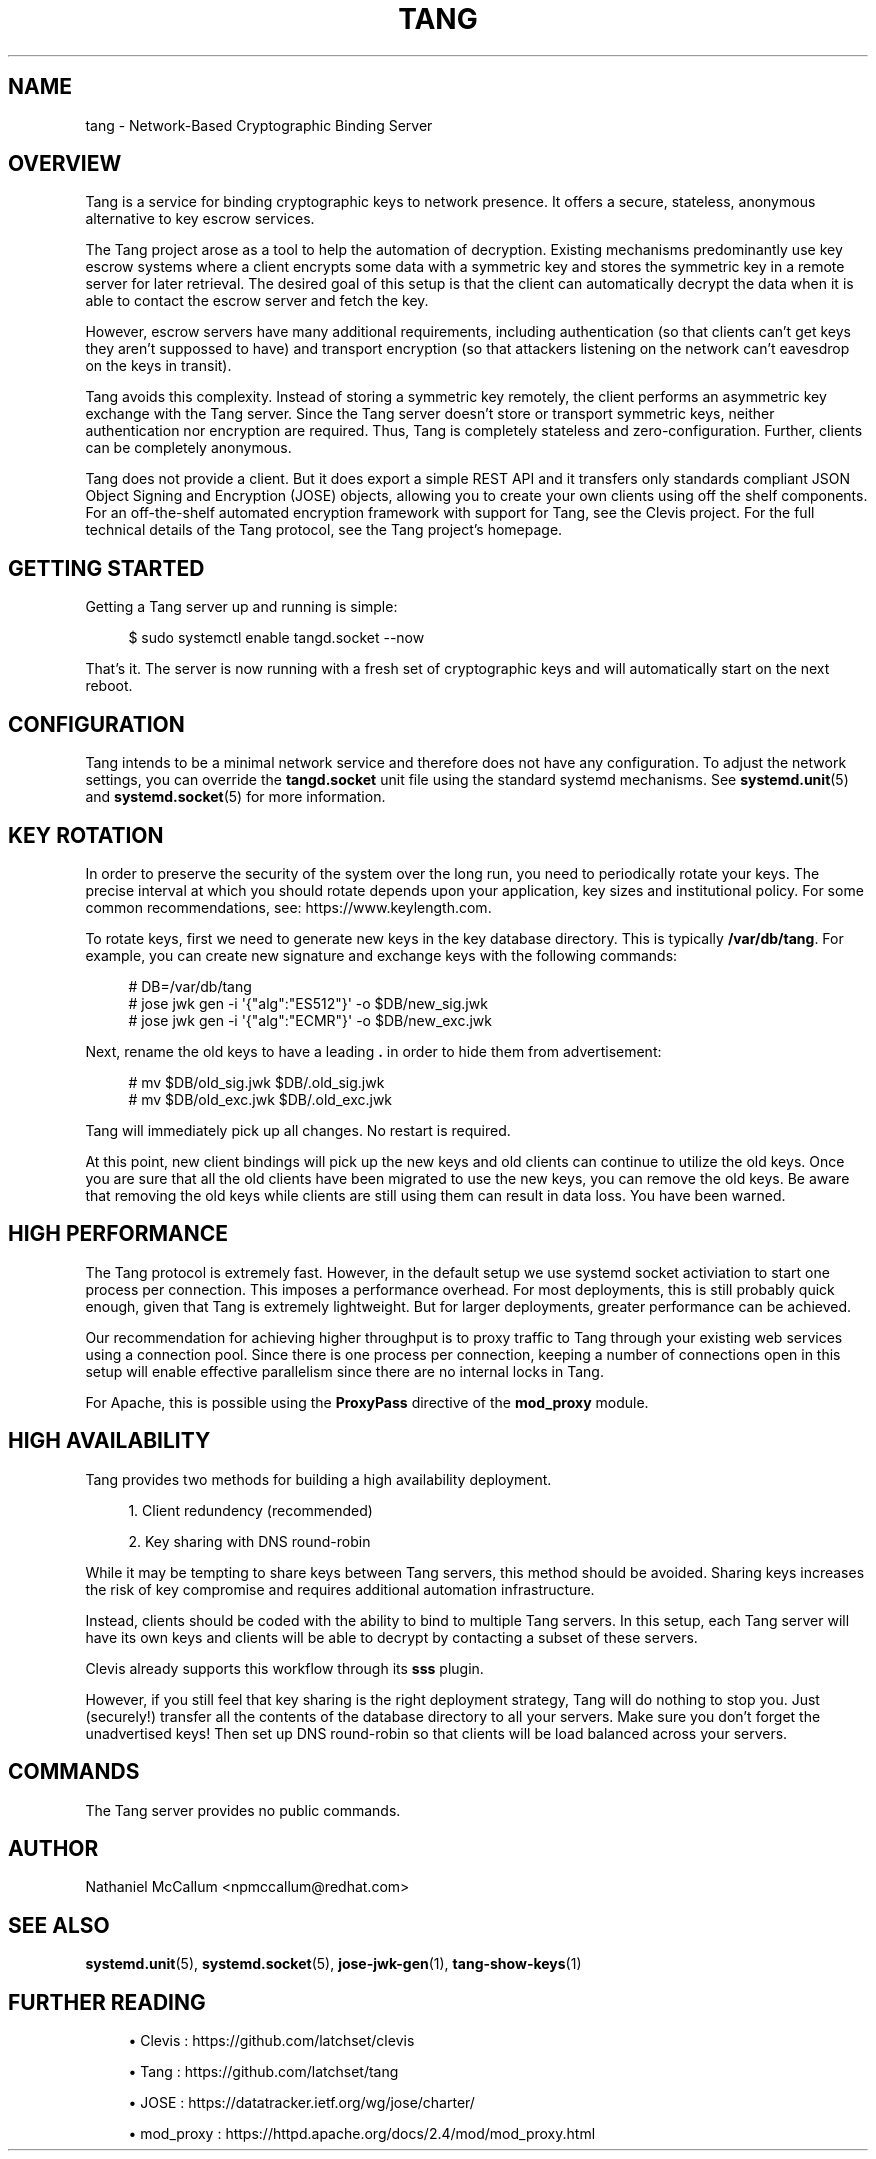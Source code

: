 '\" t
.\"     Title: tang
.\"    Author: [see the "AUTHOR" section]
.\" Generator: DocBook XSL Stylesheets vsnapshot <http://docbook.sf.net/>
.\"      Date: 07/12/2018
.\"    Manual: \ \&
.\"    Source: \ \&
.\"  Language: English
.\"
.TH "TANG" "8" "07/12/2018" "\ \&" "\ \&"
.\" -----------------------------------------------------------------
.\" * Define some portability stuff
.\" -----------------------------------------------------------------
.\" ~~~~~~~~~~~~~~~~~~~~~~~~~~~~~~~~~~~~~~~~~~~~~~~~~~~~~~~~~~~~~~~~~
.\" http://bugs.debian.org/507673
.\" http://lists.gnu.org/archive/html/groff/2009-02/msg00013.html
.\" ~~~~~~~~~~~~~~~~~~~~~~~~~~~~~~~~~~~~~~~~~~~~~~~~~~~~~~~~~~~~~~~~~
.ie \n(.g .ds Aq \(aq
.el       .ds Aq '
.\" -----------------------------------------------------------------
.\" * set default formatting
.\" -----------------------------------------------------------------
.\" disable hyphenation
.nh
.\" disable justification (adjust text to left margin only)
.ad l
.\" -----------------------------------------------------------------
.\" * MAIN CONTENT STARTS HERE *
.\" -----------------------------------------------------------------
.SH "NAME"
tang \- Network\-Based Cryptographic Binding Server
.SH "OVERVIEW"
.sp
Tang is a service for binding cryptographic keys to network presence\&. It offers a secure, stateless, anonymous alternative to key escrow services\&.
.sp
The Tang project arose as a tool to help the automation of decryption\&. Existing mechanisms predominantly use key escrow systems where a client encrypts some data with a symmetric key and stores the symmetric key in a remote server for later retrieval\&. The desired goal of this setup is that the client can automatically decrypt the data when it is able to contact the escrow server and fetch the key\&.
.sp
However, escrow servers have many additional requirements, including authentication (so that clients can\(cqt get keys they aren\(cqt suppossed to have) and transport encryption (so that attackers listening on the network can\(cqt eavesdrop on the keys in transit)\&.
.sp
Tang avoids this complexity\&. Instead of storing a symmetric key remotely, the client performs an asymmetric key exchange with the Tang server\&. Since the Tang server doesn\(cqt store or transport symmetric keys, neither authentication nor encryption are required\&. Thus, Tang is completely stateless and zero\-configuration\&. Further, clients can be completely anonymous\&.
.sp
Tang does not provide a client\&. But it does export a simple REST API and it transfers only standards compliant JSON Object Signing and Encryption (JOSE) objects, allowing you to create your own clients using off the shelf components\&. For an off\-the\-shelf automated encryption framework with support for Tang, see the Clevis project\&. For the full technical details of the Tang protocol, see the Tang project\(cqs homepage\&.
.SH "GETTING STARTED"
.sp
Getting a Tang server up and running is simple:
.sp
.if n \{\
.RS 4
.\}
.nf
$ sudo systemctl enable tangd\&.socket \-\-now
.fi
.if n \{\
.RE
.\}
.sp
That\(cqs it\&. The server is now running with a fresh set of cryptographic keys and will automatically start on the next reboot\&.
.SH "CONFIGURATION"
.sp
Tang intends to be a minimal network service and therefore does not have any configuration\&. To adjust the network settings, you can override the \fBtangd\&.socket\fR unit file using the standard systemd mechanisms\&. See \fBsystemd\&.unit\fR(5) and \fBsystemd\&.socket\fR(5) for more information\&.
.SH "KEY ROTATION"
.sp
In order to preserve the security of the system over the long run, you need to periodically rotate your keys\&. The precise interval at which you should rotate depends upon your application, key sizes and institutional policy\&. For some common recommendations, see: https://www\&.keylength\&.com\&.
.sp
To rotate keys, first we need to generate new keys in the key database directory\&. This is typically \fB/var/db/tang\fR\&. For example, you can create new signature and exchange keys with the following commands:
.sp
.if n \{\
.RS 4
.\}
.nf
# DB=/var/db/tang
# jose jwk gen \-i \*(Aq{"alg":"ES512"}\*(Aq \-o $DB/new_sig\&.jwk
# jose jwk gen \-i \*(Aq{"alg":"ECMR"}\*(Aq \-o $DB/new_exc\&.jwk
.fi
.if n \{\
.RE
.\}
.sp
Next, rename the old keys to have a leading \fB\&.\fR in order to hide them from advertisement:
.sp
.if n \{\
.RS 4
.\}
.nf
# mv $DB/old_sig\&.jwk $DB/\&.old_sig\&.jwk
# mv $DB/old_exc\&.jwk $DB/\&.old_exc\&.jwk
.fi
.if n \{\
.RE
.\}
.sp
Tang will immediately pick up all changes\&. No restart is required\&.
.sp
At this point, new client bindings will pick up the new keys and old clients can continue to utilize the old keys\&. Once you are sure that all the old clients have been migrated to use the new keys, you can remove the old keys\&. Be aware that removing the old keys while clients are still using them can result in data loss\&. You have been warned\&.
.SH "HIGH PERFORMANCE"
.sp
The Tang protocol is extremely fast\&. However, in the default setup we use systemd socket activiation to start one process per connection\&. This imposes a performance overhead\&. For most deployments, this is still probably quick enough, given that Tang is extremely lightweight\&. But for larger deployments, greater performance can be achieved\&.
.sp
Our recommendation for achieving higher throughput is to proxy traffic to Tang through your existing web services using a connection pool\&. Since there is one process per connection, keeping a number of connections open in this setup will enable effective parallelism since there are no internal locks in Tang\&.
.sp
For Apache, this is possible using the \fBProxyPass\fR directive of the \fBmod_proxy\fR module\&.
.SH "HIGH AVAILABILITY"
.sp
Tang provides two methods for building a high availability deployment\&.
.sp
.RS 4
.ie n \{\
\h'-04' 1.\h'+01'\c
.\}
.el \{\
.sp -1
.IP "  1." 4.2
.\}
Client redundency (recommended)
.RE
.sp
.RS 4
.ie n \{\
\h'-04' 2.\h'+01'\c
.\}
.el \{\
.sp -1
.IP "  2." 4.2
.\}
Key sharing with DNS round\-robin
.RE
.sp
While it may be tempting to share keys between Tang servers, this method should be avoided\&. Sharing keys increases the risk of key compromise and requires additional automation infrastructure\&.
.sp
Instead, clients should be coded with the ability to bind to multiple Tang servers\&. In this setup, each Tang server will have its own keys and clients will be able to decrypt by contacting a subset of these servers\&.
.sp
Clevis already supports this workflow through its \fBsss\fR plugin\&.
.sp
However, if you still feel that key sharing is the right deployment strategy, Tang will do nothing to stop you\&. Just (securely!) transfer all the contents of the database directory to all your servers\&. Make sure you don\(cqt forget the unadvertised keys! Then set up DNS round\-robin so that clients will be load balanced across your servers\&.
.SH "COMMANDS"
.sp
The Tang server provides no public commands\&.
.SH "AUTHOR"
.sp
Nathaniel McCallum <npmccallum@redhat\&.com>
.SH "SEE ALSO"
.sp
\fBsystemd\&.unit\fR(5), \fBsystemd\&.socket\fR(5), \fBjose\-jwk\-gen\fR(1), \fBtang\-show\-keys\fR(1)
.SH "FURTHER READING"
.sp
.RS 4
.ie n \{\
\h'-04'\(bu\h'+03'\c
.\}
.el \{\
.sp -1
.IP \(bu 2.3
.\}
Clevis :
https://github\&.com/latchset/clevis
.RE
.sp
.RS 4
.ie n \{\
\h'-04'\(bu\h'+03'\c
.\}
.el \{\
.sp -1
.IP \(bu 2.3
.\}
Tang :
https://github\&.com/latchset/tang
.RE
.sp
.RS 4
.ie n \{\
\h'-04'\(bu\h'+03'\c
.\}
.el \{\
.sp -1
.IP \(bu 2.3
.\}
JOSE :
https://datatracker\&.ietf\&.org/wg/jose/charter/
.RE
.sp
.RS 4
.ie n \{\
\h'-04'\(bu\h'+03'\c
.\}
.el \{\
.sp -1
.IP \(bu 2.3
.\}
mod_proxy :
https://httpd\&.apache\&.org/docs/2\&.4/mod/mod_proxy\&.html
.RE
